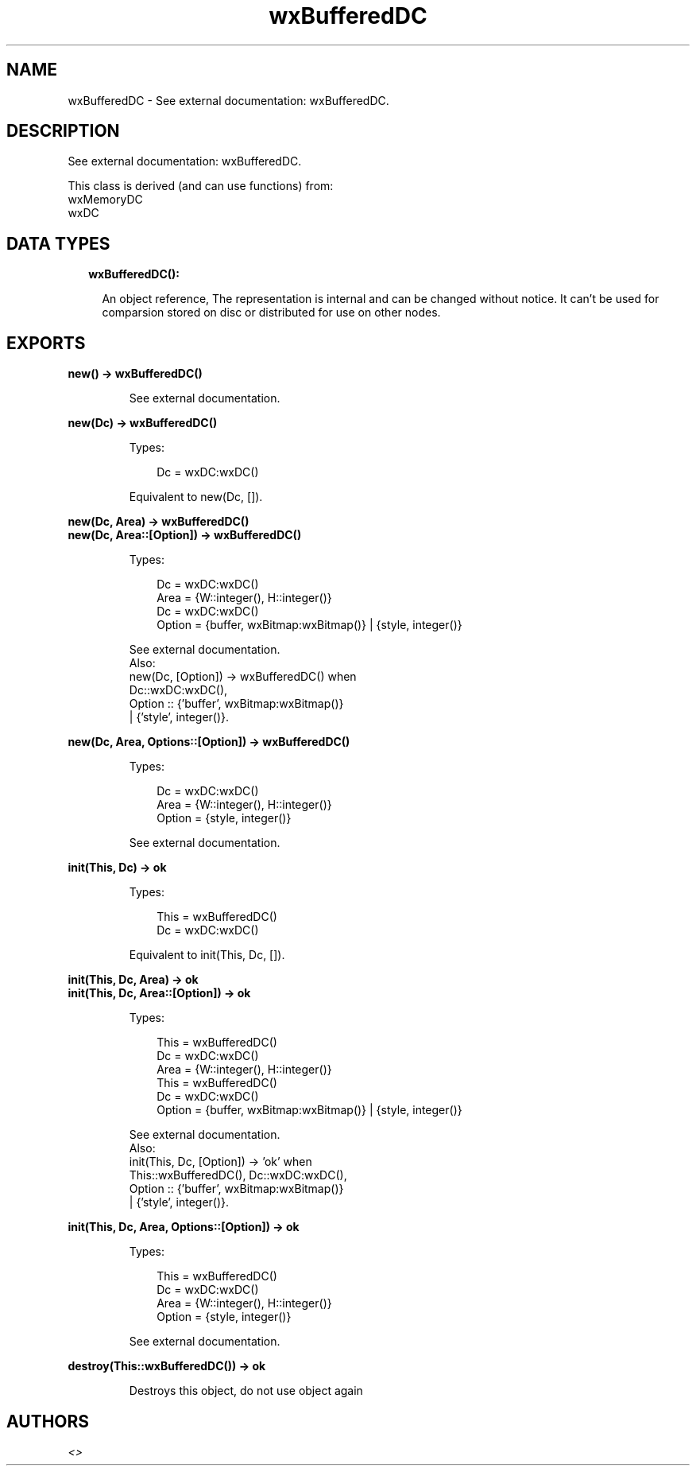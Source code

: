 .TH wxBufferedDC 3 "wx 1.9.1" "" "Erlang Module Definition"
.SH NAME
wxBufferedDC \- See external documentation: wxBufferedDC.
.SH DESCRIPTION
.LP
See external documentation: wxBufferedDC\&.
.LP
This class is derived (and can use functions) from: 
.br
wxMemoryDC 
.br
wxDC 
.SH "DATA TYPES"

.RS 2
.TP 2
.B
wxBufferedDC():

.RS 2
.LP
An object reference, The representation is internal and can be changed without notice\&. It can\&'t be used for comparsion stored on disc or distributed for use on other nodes\&.
.RE
.RE
.SH EXPORTS
.LP
.B
new() -> wxBufferedDC()
.br
.RS
.LP
See external documentation\&.
.RE
.LP
.B
new(Dc) -> wxBufferedDC()
.br
.RS
.LP
Types:

.RS 3
Dc = wxDC:wxDC()
.br
.RE
.RE
.RS
.LP
Equivalent to new(Dc, [])\&.
.RE
.LP
.B
new(Dc, Area) -> wxBufferedDC()
.br
.B
new(Dc, Area::[Option]) -> wxBufferedDC()
.br
.RS
.LP
Types:

.RS 3
Dc = wxDC:wxDC()
.br
Area = {W::integer(), H::integer()}
.br
Dc = wxDC:wxDC()
.br
Option = {buffer, wxBitmap:wxBitmap()} | {style, integer()}
.br
.RE
.RE
.RS
.LP
See external documentation\&. 
.br
Also:
.br
new(Dc, [Option]) -> wxBufferedDC() when
.br
Dc::wxDC:wxDC(),
.br
Option :: {\&'buffer\&', wxBitmap:wxBitmap()}
.br
| {\&'style\&', integer()}\&.
.br

.RE
.LP
.B
new(Dc, Area, Options::[Option]) -> wxBufferedDC()
.br
.RS
.LP
Types:

.RS 3
Dc = wxDC:wxDC()
.br
Area = {W::integer(), H::integer()}
.br
Option = {style, integer()}
.br
.RE
.RE
.RS
.LP
See external documentation\&.
.RE
.LP
.B
init(This, Dc) -> ok
.br
.RS
.LP
Types:

.RS 3
This = wxBufferedDC()
.br
Dc = wxDC:wxDC()
.br
.RE
.RE
.RS
.LP
Equivalent to init(This, Dc, [])\&.
.RE
.LP
.B
init(This, Dc, Area) -> ok
.br
.B
init(This, Dc, Area::[Option]) -> ok
.br
.RS
.LP
Types:

.RS 3
This = wxBufferedDC()
.br
Dc = wxDC:wxDC()
.br
Area = {W::integer(), H::integer()}
.br
This = wxBufferedDC()
.br
Dc = wxDC:wxDC()
.br
Option = {buffer, wxBitmap:wxBitmap()} | {style, integer()}
.br
.RE
.RE
.RS
.LP
See external documentation\&. 
.br
Also:
.br
init(This, Dc, [Option]) -> \&'ok\&' when
.br
This::wxBufferedDC(), Dc::wxDC:wxDC(),
.br
Option :: {\&'buffer\&', wxBitmap:wxBitmap()}
.br
| {\&'style\&', integer()}\&.
.br

.RE
.LP
.B
init(This, Dc, Area, Options::[Option]) -> ok
.br
.RS
.LP
Types:

.RS 3
This = wxBufferedDC()
.br
Dc = wxDC:wxDC()
.br
Area = {W::integer(), H::integer()}
.br
Option = {style, integer()}
.br
.RE
.RE
.RS
.LP
See external documentation\&.
.RE
.LP
.B
destroy(This::wxBufferedDC()) -> ok
.br
.RS
.LP
Destroys this object, do not use object again
.RE
.SH AUTHORS
.LP

.I
<>